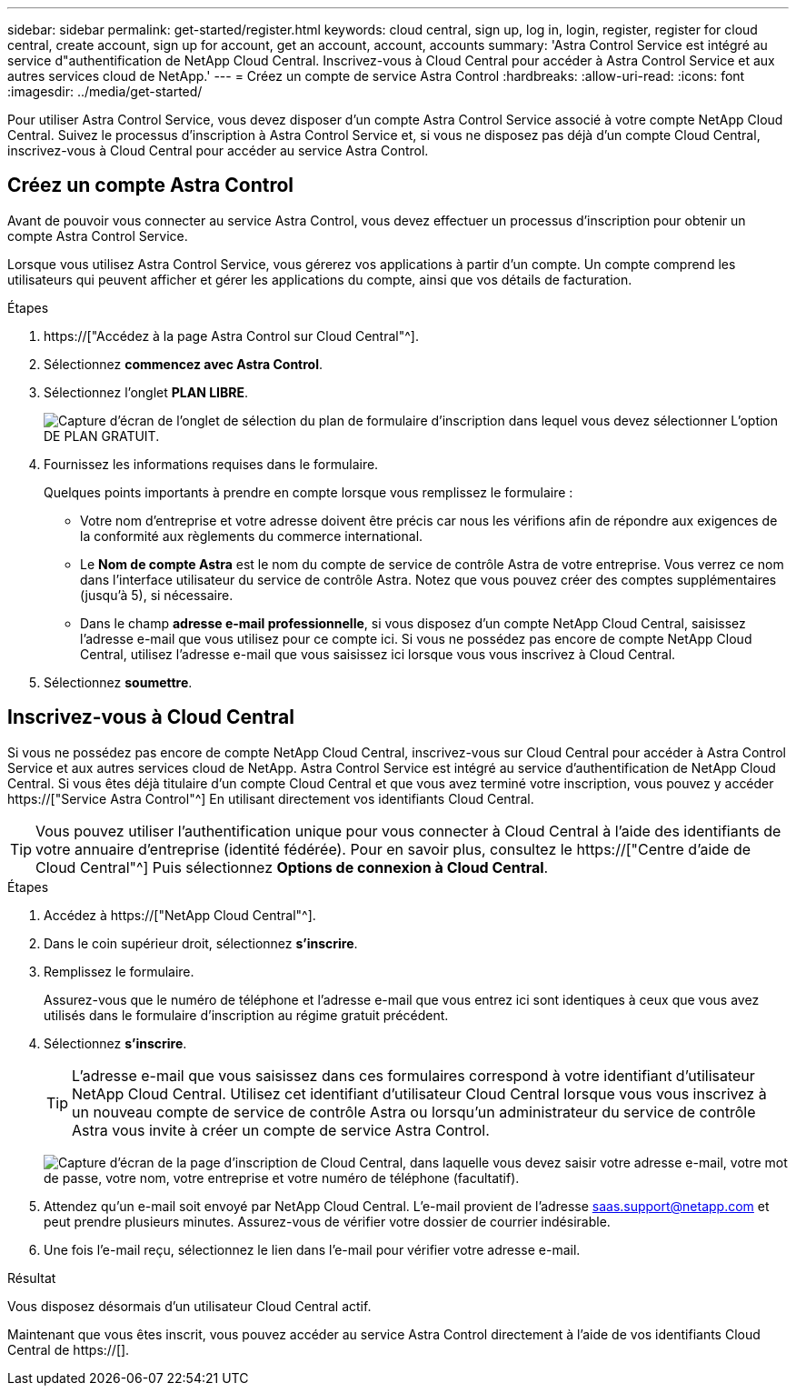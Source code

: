 ---
sidebar: sidebar 
permalink: get-started/register.html 
keywords: cloud central, sign up, log in, login, register, register for cloud central, create account, sign up for account, get an account, account, accounts 
summary: 'Astra Control Service est intégré au service d"authentification de NetApp Cloud Central. Inscrivez-vous à Cloud Central pour accéder à Astra Control Service et aux autres services cloud de NetApp.' 
---
= Créez un compte de service Astra Control
:hardbreaks:
:allow-uri-read: 
:icons: font
:imagesdir: ../media/get-started/


[role="lead"]
Pour utiliser Astra Control Service, vous devez disposer d'un compte Astra Control Service associé à votre compte NetApp Cloud Central. Suivez le processus d'inscription à Astra Control Service et, si vous ne disposez pas déjà d'un compte Cloud Central, inscrivez-vous à Cloud Central pour accéder au service Astra Control.



== Créez un compte Astra Control

Avant de pouvoir vous connecter au service Astra Control, vous devez effectuer un processus d'inscription pour obtenir un compte Astra Control Service.

Lorsque vous utilisez Astra Control Service, vous gérerez vos applications à partir d'un compte. Un compte comprend les utilisateurs qui peuvent afficher et gérer les applications du compte, ainsi que vos détails de facturation.

.Étapes
. https://["Accédez à la page Astra Control sur Cloud Central"^].
. Sélectionnez *commencez avec Astra Control*.
. Sélectionnez l'onglet *PLAN LIBRE*.
+
image:acs-registration-free-plan.png["Capture d'écran de l'onglet de sélection du plan de formulaire d'inscription dans lequel vous devez sélectionner L'option DE PLAN GRATUIT."]

. Fournissez les informations requises dans le formulaire.
+
Quelques points importants à prendre en compte lorsque vous remplissez le formulaire :

+
** Votre nom d'entreprise et votre adresse doivent être précis car nous les vérifions afin de répondre aux exigences de la conformité aux règlements du commerce international.
** Le *Nom de compte Astra* est le nom du compte de service de contrôle Astra de votre entreprise. Vous verrez ce nom dans l'interface utilisateur du service de contrôle Astra. Notez que vous pouvez créer des comptes supplémentaires (jusqu'à 5), si nécessaire.
** Dans le champ *adresse e-mail professionnelle*, si vous disposez d'un compte NetApp Cloud Central, saisissez l'adresse e-mail que vous utilisez pour ce compte ici. Si vous ne possédez pas encore de compte NetApp Cloud Central, utilisez l'adresse e-mail que vous saisissez ici lorsque vous vous inscrivez à Cloud Central.


. Sélectionnez *soumettre*.




== Inscrivez-vous à Cloud Central

Si vous ne possédez pas encore de compte NetApp Cloud Central, inscrivez-vous sur Cloud Central pour accéder à Astra Control Service et aux autres services cloud de NetApp. Astra Control Service est intégré au service d'authentification de NetApp Cloud Central. Si vous êtes déjà titulaire d'un compte Cloud Central et que vous avez terminé votre inscription, vous pouvez y accéder https://["Service Astra Control"^] En utilisant directement vos identifiants Cloud Central.


TIP: Vous pouvez utiliser l'authentification unique pour vous connecter à Cloud Central à l'aide des identifiants de votre annuaire d'entreprise (identité fédérée). Pour en savoir plus, consultez le https://["Centre d'aide de Cloud Central"^] Puis sélectionnez *Options de connexion à Cloud Central*.

.Étapes
. Accédez à https://["NetApp Cloud Central"^].
. Dans le coin supérieur droit, sélectionnez *s'inscrire*.
. Remplissez le formulaire.
+
Assurez-vous que le numéro de téléphone et l'adresse e-mail que vous entrez ici sont identiques à ceux que vous avez utilisés dans le formulaire d'inscription au régime gratuit précédent.

. Sélectionnez *s'inscrire*.
+

TIP: L'adresse e-mail que vous saisissez dans ces formulaires correspond à votre identifiant d'utilisateur NetApp Cloud Central. Utilisez cet identifiant d'utilisateur Cloud Central lorsque vous vous inscrivez à un nouveau compte de service de contrôle Astra ou lorsqu'un administrateur du service de contrôle Astra vous invite à créer un compte de service Astra Control.

+
image:screenshot-cloud-central-signup.gif["Capture d'écran de la page d'inscription de Cloud Central, dans laquelle vous devez saisir votre adresse e-mail, votre mot de passe, votre nom, votre entreprise et votre numéro de téléphone (facultatif)."]

. Attendez qu'un e-mail soit envoyé par NetApp Cloud Central. L'e-mail provient de l'adresse saas.support@netapp.com et peut prendre plusieurs minutes. Assurez-vous de vérifier votre dossier de courrier indésirable.
. Une fois l'e-mail reçu, sélectionnez le lien dans l'e-mail pour vérifier votre adresse e-mail.


.Résultat
Vous disposez désormais d'un utilisateur Cloud Central actif.

Maintenant que vous êtes inscrit, vous pouvez accéder au service Astra Control directement à l'aide de vos identifiants Cloud Central de https://[].
